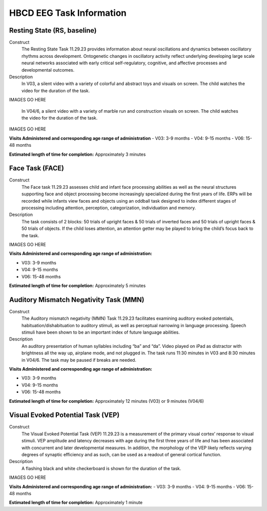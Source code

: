 HBCD EEG Task Information
==========================

Resting State (RS, baseline)
-----------------------------

Construct
	The Resting State Task 11.29.23 provides information about neural oscillations and dynamics between oscillatory rhythms across development. Ontogenetic changes in oscillatory activity reflect underlying developing large scale neural networks associated with early critical self-regulatory, cognitive, and affective processes and developmental outcomes.

Description
	In V03, a silent video with a variety of colorful and abstract toys and visuals on screen. The child watches the video for the duration of the task.

IMAGES GO HERE

	In V04/6, a silent video with a variety of marble run and construction visuals on screen. The child watches the video for the duration of the task.

IMAGES GO HERE

**Visits Administered and corresponding age range of administration**
- V03: 3-9 months
- V04: 9-15 months
- V06: 15-48 months

**Estimated length of time for completion:** Approximately 3 minutes

Face Task (FACE)
-----------------			

Construct
	The Face task 11.29.23 assesses child and infant face processing abilities as well as the neural structures supporting face and object processing become increasingly specialized during the first years of life. ERPs will be recorded while infants view faces and objects using an oddball task designed to index different stages of processing including attention, perception, categorization, individuation and memory. 

Description
	The task consists of 2 blocks: 50 trials of upright faces & 50 trials of inverted faces and 50 trials of upright faces & 50 trials of objects. If the child loses attention, an attention getter may be played to bring the child’s focus back to the task.

IMAGES GO HERE 

**Visits Administered and corresponding age range of administration:**

- V03: 3-9 months
- V04: 9-15 months
- V06: 15-48 months

**Estimated length of time for completion:** Approximately 5 minutes

Auditory Mismatch Negativity Task (MMN)
-----------------------------------------

Construct
	The Auditory mismatch negativity (MMN) Task 11.29.23 facilitates examining auditory evoked potentials, habituation/dishabituation to auditory stimuli, as well as perceptual narrowing in language processing. Speech stimuli have been shown to be an important index of future language abilities.

Description
	An auditory presentation of human syllables including “ba” and “da”. Video played on iPad as distractor with brightness all the way up, airplane mode, and not plugged in. The task runs 11:30 minutes in V03 and 8:30 minutes in V04/6. The task may be paused if breaks are needed.

**Visits Administered and corresponding age range of administration:**

- V03: 3-9 months
- V04: 9-15 months
- V06: 15-48 months

**Estimated length of time for completion:** Approximately 12 minutes (V03) or 9 minutes (V04/6)

Visual Evoked Potential Task (VEP)
----------------------------------

Construct
	The Visual Evoked Potential Task (VEP) 11.29.23 is a measurement of the primary visual cortex’ response to visual stimuli. VEP amplitude and latency decreases with age during the first three years of life and has been associated with concurrent and later developmental measures. In addition, the morphology of the VEP likely reflects varying degrees of synaptic efficiency and as such, can be used as a readout of general cortical function.

Description
	A flashing black and white checkerboard is shown for the duration of the task.

IMAGES GO HERE

**Visits Administered and corresponding age range of administration:**
- V03: 3-9 months
- V04: 9-15 months
- V06: 15-48 months

**Estimated length of time for completion:** Approximately 1 minute
